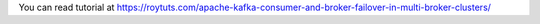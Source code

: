 You can read tutorial at https://roytuts.com/apache-kafka-consumer-and-broker-failover-in-multi-broker-clusters/

